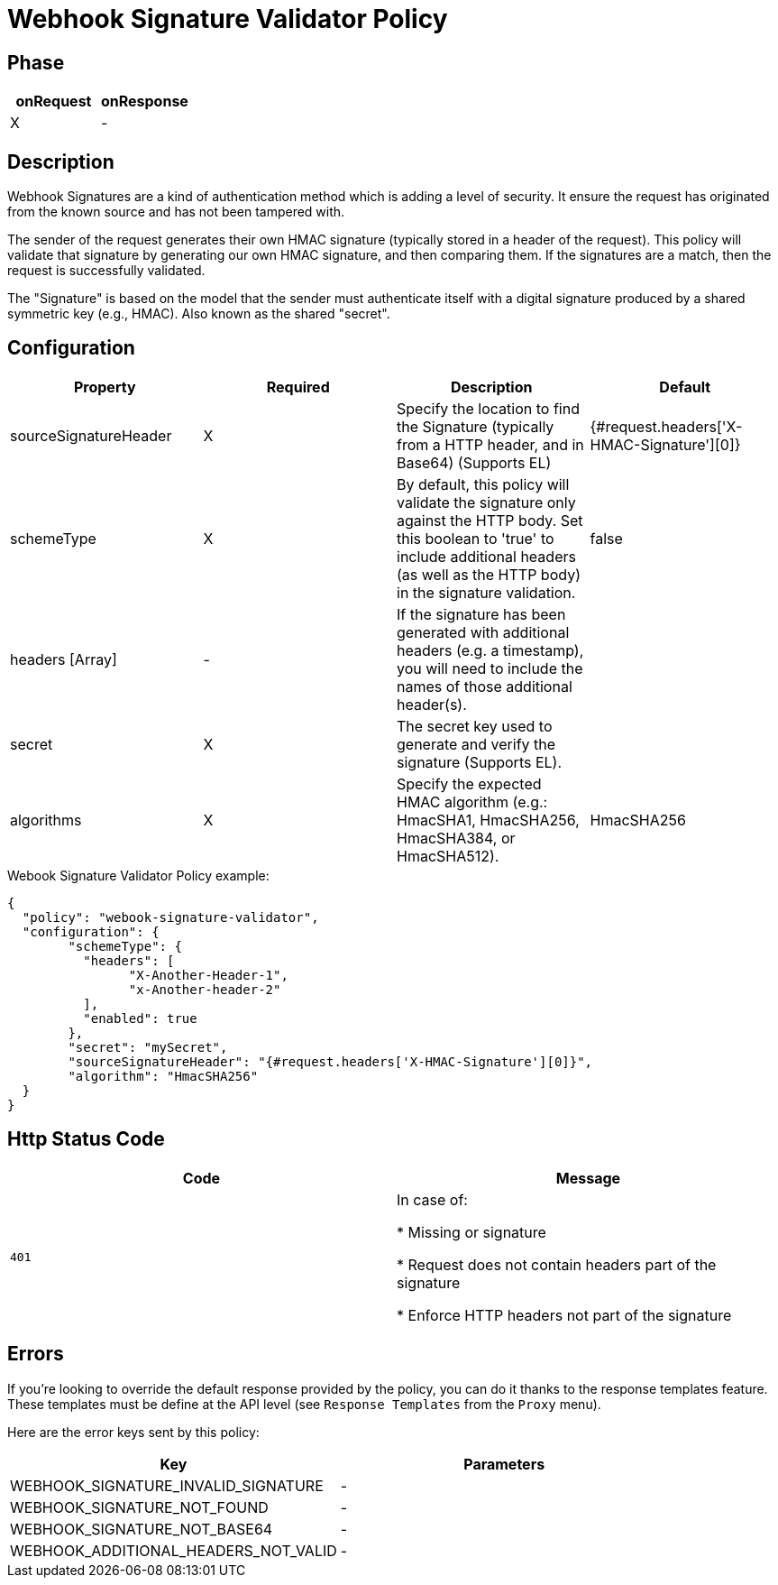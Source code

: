 = Webhook Signature Validator Policy

ifdef::env-github[]
image:https://img.shields.io/static/v1?label=Available%20at&message=Gravitee.io&color=1EC9D2["Gravitee.io", link="https://download.gravitee.io/#graviteeio-apim/plugins/policies/gravitee-policy-webook-signature-validator/"]
image:https://img.shields.io/badge/License-Apache%202.0-blue.svg["License", link="https://github.com/gravitee-io/gravitee-policy-webook-signature-validator/blob/master/LICENSE.txt"]
image:https://img.shields.io/badge/semantic--release-conventional%20commits-e10079?logo=semantic-release["Releases", link="https://github.com/gravitee-io/gravitee-policy-webook-signature-validator/releases"]
image:https://circleci.com/gh/gravitee-io/webhook-logo.svg?style=svg["CircleCI", link="https://circleci.com/gh/gravitee-io/gravitee-policy-webook-signature-validator"]
endif::[]

== Phase

[cols="2*", options="header"]
|===
^|onRequest
^|onResponse

^.^| X
^.^| -

|===

== Description

Webhook Signatures are a kind of authentication method which is adding a level of security.  It ensure the request has originated from the known source and has not been tampered with.

The sender of the request generates their own HMAC signature (typically stored in a header of the request).  This policy will validate that signature by generating our own HMAC signature, and then comparing them.  If the signatures are a match, then the request is successfully validated.

The "Signature" is based on the model that the sender must authenticate itself with a digital signature produced by a shared symmetric key (e.g., HMAC).  Also known as the shared "secret".


== Configuration

|===
|Property |Required |Description |Default

.^|sourceSignatureHeader
^.^|X
|Specify the location to find the Signature (typically from a HTTP header, and in Base64) (Supports EL)
^.^| {#request.headers['X-HMAC-Signature'][0]}

.^|schemeType
^.^|X
|By default, this policy will validate the signature only against the HTTP body.  Set this boolean to 'true' to include additional headers (as well as the HTTP body) in the signature validation.
^.^| false

.^|headers [Array]
^.^|-
|If the signature has been generated with additional headers (e.g. a timestamp), you will need to include the names of those additional header(s).
^.^| 

.^|secret
^.^|X
|The secret key used to generate and verify the signature (Supports EL).
^.^| 

.^|algorithms
^.^|X
|Specify the expected HMAC algorithm (e.g.: HmacSHA1, HmacSHA256, HmacSHA384, or HmacSHA512).
^.^| HmacSHA256

|===


[source, json]
.Webook Signature Validator Policy example:
----
{
  "policy": "webook-signature-validator",
  "configuration": {
	"schemeType": {
	  "headers": [
		"X-Another-Header-1",
		"x-Another-header-2"
	  ],
	  "enabled": true
	},
	"secret": "mySecret",
	"sourceSignatureHeader": "{#request.headers['X-HMAC-Signature'][0]}",
	"algorithm": "HmacSHA256"
  }
}
----

== Http Status Code

|===
|Code |Message

.^| ```401```
| In case of:

* Missing or signature

* Request does not contain headers part of the signature

* Enforce HTTP headers not part of the signature
|===

== Errors

If you're looking to override the default response provided by the policy, you can do it
thanks to the response templates feature. These templates must be define at the API level (see `Response Templates`
from the `Proxy` menu).

Here are the error keys sent by this policy:

[cols="2*", options="header"]
|===
^|Key
^|Parameters

.^|WEBHOOK_SIGNATURE_INVALID_SIGNATURE
^.^|-

.^|WEBHOOK_SIGNATURE_NOT_FOUND
^.^|-

.^|WEBHOOK_SIGNATURE_NOT_BASE64
^.^|-

.^|WEBHOOK_ADDITIONAL_HEADERS_NOT_VALID
^.^|-

|===

